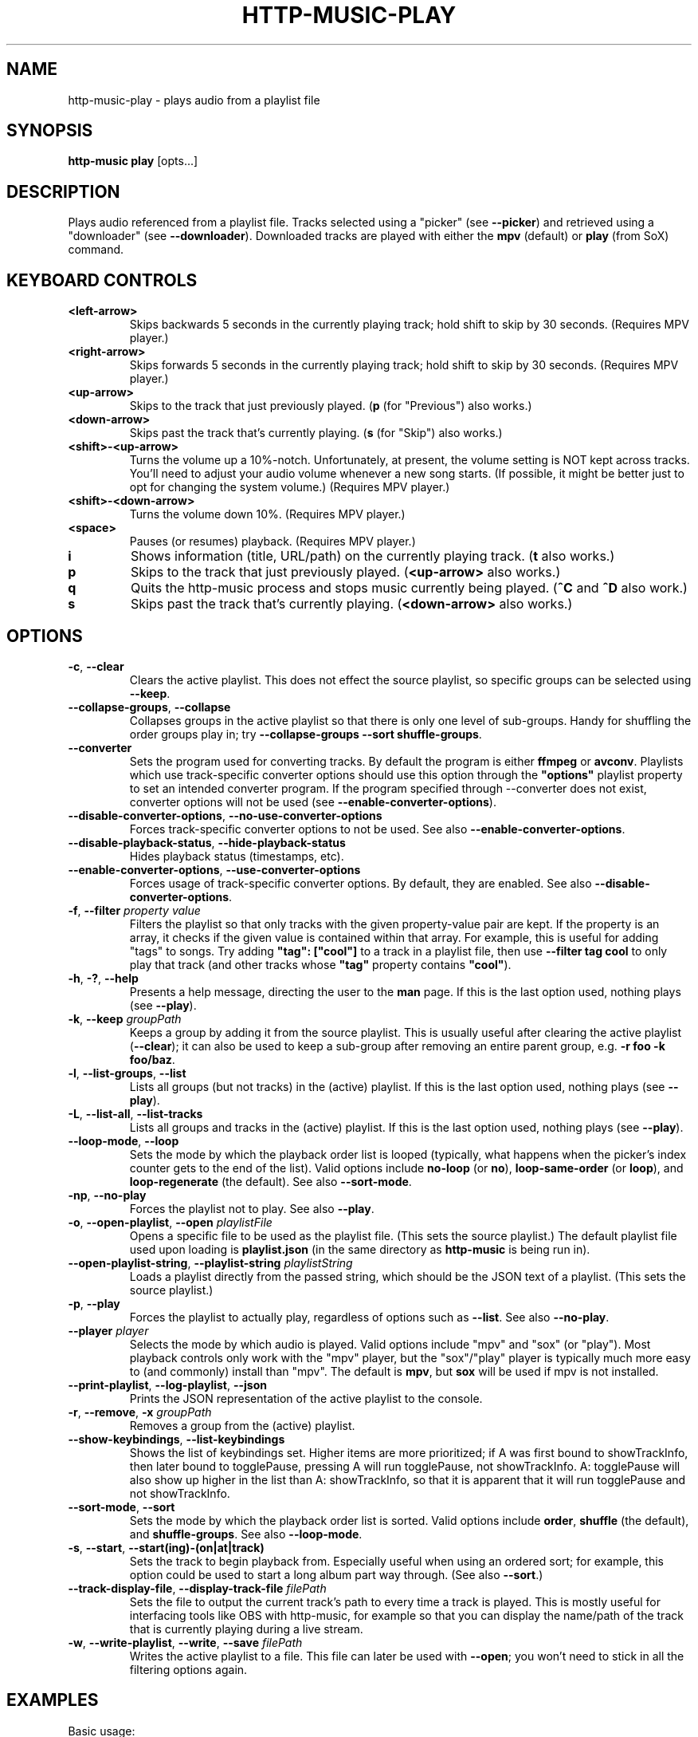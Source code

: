 .TH HTTP-MUSIC-PLAY 1

.SH NAME
http-music-play - plays audio from a playlist file

.SH SYNOPSIS
.B http-music play
[opts...]

.SH DESCRIPTION
Plays audio referenced from a playlist file.
Tracks selected using a "picker" (see \fB--picker\fR) and retrieved using a "downloader" (see \fB--downloader\fR).
Downloaded tracks are played with either the \fBmpv\fR (default) or \fBplay\fR (from SoX) command.


.SH KEYBOARD CONTROLS
.TP
.BR <left-arrow>
Skips backwards 5 seconds in the currently playing track; hold shift to skip by 30 seconds.
(Requires MPV player.)

.TP
.BR <right-arrow>
Skips forwards 5 seconds in the currently playing track; hold shift to skip by 30 seconds.
(Requires MPV player.)

.TP
.BR <up-arrow>
Skips to the track that just previously played.
(\fBp\fR (for "Previous") also works.)

.TP
.BR <down-arrow>
Skips past the track that's currently playing.
(\fBs\fR (for "Skip") also works.)

.TP
.BR <shift>-<up-arrow>
Turns the volume up a 10%-notch.
Unfortunately, at present, the volume setting is NOT kept across tracks.
You'll need to adjust your audio volume whenever a new song starts.
(If possible, it might be better just to opt for changing the system volume.)
(Requires MPV player.)

.TP
.BR <shift>-<down-arrow>
Turns the volume down 10%.
(Requires MPV player.)

.TP
.BR <space>
Pauses (or resumes) playback.
(Requires MPV player.)

.TP
.BR i
Shows information (title, URL/path) on the currently playing track.
(\fBt\fR also works.)

.TP
.BR p
Skips to the track that just previously played.
(\fB<up-arrow>\fR also works.)

.TP
.BR q
Quits the http-music process and stops music currently being played.
(\fB^C\fR and \fB^D\fR also work.)

.TP
.BR s
Skips past the track that's currently playing.
(\fB<down-arrow>\fR also works.)


.SH OPTIONS
.TP
.BR \-c ", " \-\-clear
Clears the active playlist.
This does not effect the source playlist, so specific groups can be selected using \fB\-\-keep\fR.

.TP
.BR \-\-collapse\-groups ", " \-\-collapse
Collapses groups in the active playlist so that there is only one level of sub-groups.
Handy for shuffling the order groups play in; try \fB\-\-collapse-groups \-\-sort shuffle\-groups\fR.

.TP
.BR \-\-converter
Sets the program used for converting tracks.
By default the program is either \fBffmpeg\fR or \fBavconv\fR.
Playlists which use track-specific converter options should use this option through the \fB"options"\fR playlist property to set an intended converter program.
If the program specified through \-\-converter does not exist, converter options will not be used (see \fB\-\-enable\-converter\-options\fR).

.TP
.BR \-\-disable\-converter\-options ", " \-\-no\-use\-converter\-options
Forces track-specific converter options to not be used.
See also \fB\-\-enable\-converter\-options\fR.

.TP
.BR \-\-disable\-playback\-status ", " \-\-hide\-playback\-status
Hides playback status (timestamps, etc).

.TP
.BR \-\-enable\-converter\-options ", " \-\-use\-converter\-options
Forces usage of track-specific converter options.
By default, they are enabled.
See also \fB\-\-disable\-converter\-options\fR.

.TP
.BR \-f ", " \-\-filter " \fIproperty\fR \fIvalue\fR"
Filters the playlist so that only tracks with the given property-value pair are kept.
If the property is an array, it checks if the given value is contained within that array.
For example, this is useful for adding "tags" to songs.
Try adding \fB"tag": ["cool"]\fR to a track in a playlist file, then use \fB\-\-filter tag cool\fR to only play that track (and other tracks whose \fB"tag"\fR property contains \fB"cool"\fR).

.TP
.BR \-h ", " \-? ", " \-\-help
Presents a help message, directing the user to the \fBman\fR page.
If this is the last option used, nothing plays (see \fB\-\-play\fR).

.TP
.BR \-k ", " \-\-keep " \fIgroupPath\fR"
Keeps a group by adding it from the source playlist.
This is usually useful after clearing the active playlist (\fB\-\-clear\fR); it can also be used to keep a sub-group after removing an entire parent group, e.g. \fB-r foo -k foo/baz\fR.

.TP
.BR \-l ", " \-\-list\-groups ", " \-\-list
Lists all groups (but not tracks) in the (active) playlist.
If this is the last option used, nothing plays (see \fB\-\-play\fR).

.TP
.BR \-L ", " \-\-list\-all ", " \-\-list\-tracks
Lists all groups and tracks in the (active) playlist.
If this is the last option used, nothing plays (see \fB\-\-play\fR).

.TP
.BR \-\-loop\-mode ", " \-\-loop
Sets the mode by which the playback order list is looped (typically, what happens when the picker's index counter gets to the end of the list).
Valid options include \fBno-loop\fR (or \fBno\fR), \fBloop-same-order\fR (or \fBloop\fR), and \fBloop-regenerate\fR (the default).
See also \fB\-\-sort\-mode\fR.

.TP
.BR \-np ", " \-\-no\-play
Forces the playlist not to play.
See also \fB\-\-play\fR.

.TP
.BR \-o ", " \-\-open\-playlist ", " \-\-open " \fIplaylistFile\fR"
Opens a specific file to be used as the playlist file.
(This sets the source playlist.)
The default playlist file used upon loading is \fBplaylist.json\fR (in the same directory as \fBhttp-music\fR is being run in).

.TP
.BR \-\-open\-playlist\-string ", " \-\-playlist\-string " \fIplaylistString\fR"
Loads a playlist directly from the passed string, which should be the JSON text of a playlist.
(This sets the source playlist.)

.TP
.BR \-p ", " \-\-play
Forces the playlist to actually play, regardless of options such as \fB\-\-list\fR. See also \fB\-\-no\-play\fR.

.TP
.BR \-\-player " \fIplayer"
Selects the mode by which audio is played.
Valid options include "mpv" and "sox" (or "play").
Most playback controls only work with the "mpv" player, but the "sox"/"play" player is typically much more easy to (and commonly) install than "mpv".
The default is \fBmpv\fR, but \fBsox\fR will be used if mpv is not installed.

.TP
.BR \-\-print\-playlist ", " \-\-log-playlist ", " \-\-json
Prints the JSON representation of the active playlist to the console.

.TP
.BR \-r ", " \-\-remove ", " \-x " \fIgroupPath\fR"
Removes a group from the (active) playlist.

.TP
.BR \-\-show\-keybindings ", " \-\-list\-keybindings
Shows the list of keybindings set.
Higher items are more prioritized; if A was first bound to showTrackInfo, then later bound to togglePause, pressing A will run togglePause, not showTrackInfo.
A: togglePause will also show up higher in the list than A: showTrackInfo, so that it is apparent that it will run togglePause and not showTrackInfo.

.TP
.BR \-\-sort\-mode ", " \-\-sort
Sets the mode by which the playback order list is sorted.
Valid options include \fBorder\fR, \fBshuffle\fR (the default), and \fBshuffle-groups\fR.
See also \fB\-\-loop\-mode\fR.

.TP
.BR \-s ", " \-\-start ", " \-\-start(ing)-(on|at|track)
Sets the track to begin playback from.
Especially useful when using an ordered sort; for example, this option could be used to start a long album part way through.
(See also \fB\-\-sort\fR.)

.TP
.BR \-\-track\-display\-file ", " \-\-display\-track\-file " \fIfilePath\fR"
Sets the file to output the current track's path to every time a track is played.
This is mostly useful for interfacing tools like OBS with http-music, for example so that you can display the name/path of the track that is currently playing during a live stream.

.TP
.BR \-w ", " \-\-write\-playlist ", " \-\-write ", " \-\-save " \fIfilePath\fR"
Writes the active playlist to a file.
This file can later be used with \fB\-\-open\fR; you won't need to stick in all the filtering options again.


.SH EXAMPLES
Basic usage:

.PP
.nf
.RS
$ http-music play
.RE
.fi

.PP
Generate a playlist from an HTTP server:

.PP
.nf
.RS
$ http-music crawl-http http://example.com/path > playlist.json
.RE
.fi

.PP
Generate a playlist from the local file system:

.PP
.nf
.RS
$ http-music crawl-local /example/path > playlist.json
.RE
.fi

.PP
Open a specific playlist file:

.PP
.nf
.RS
$ http-music play --open playlist2.json
$ http-music play -o playlist2.json
.RE
.fi

.PP
Only play music under a specific group:

.PP
.nf
.RS
$ http-music play --clear --keep 'Cool Author 72'
$ http-music play -c -k 'Cool Author 72'
$ http-music play -c -k 'Cool Author 72/Good Album'
.RE
.fi

.PP
Don't play music under a specific group:

.PP
.nf
.RS
$ http-music play --remove 'Bad News'
$ http-music play -r 'Bad News'
$ http-music play -x 'Bad News'
.RE
.fi

.PP
Don't play music under a specific group, except for a sub-group:

.PP
.nf
.RS
$ http-music play --remove 'Bad News' --keep 'Bad News/Irony'
$ http-music play -x 'Cool Author 72' -k 'Cool Author 72/Good Album'
.RE
.fi

.PP
Play every group in a random order, playing each group in its own original order:

.PP
.nf
.RS
$ http-music play --sort shuffle-groups
.RE
.fi

.PP
Play every group in a random order, after collapsing the playlist, so that parent groups aren't considered
(using \fB--sort shuffle-groups\fR alone would play all of one artist's albums before moving onto the next; using \fB--collapse\fR lets the groups be shuffled without regarding the artists' groups):

.PP
.nf
.RS
$ http-music play --collapse --sort shuffle-groups
.RE
.fi

